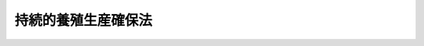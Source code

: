 .. _H11HO051:

====================
持続的養殖生産確保法
====================

.. raw:: html
    
    
    <b>持続的養殖生産確保法<br>
    （平成十一年五月二十一日法律第五十一号）</b><br><br><div align="right">最終改正：平成一七年四月二七日法律第三六号</div><br><p>
    </p><div class="arttitle"><a name="1000000000000000000000000000000000000000000000000100000000000000000000000000000">（目的）</a>
    </div><div class="item"><b>第一条</b>
    <a name="1000000000000000000000000000000000000000000000000100000000001000000000000000000"></a>
    　この法律は、漁業協同組合等による養殖漁場の改善を促進するための措置及び特定の養殖水産動植物の伝染性疾病のまん延の防止のための措置を講ずることにより、持続的な養殖生産の確保を図り、もって養殖業の発展と水産物の供給の安定に資することを目的とする。
    </div>
    
    <p>
    </p><div class="arttitle"><a name="1000000000000000000000000000000000000000000000000200000000000000000000000000000">（定義）</a>
    </div><div class="item"><b>第二条</b>
    <a name="1000000000000000000000000000000000000000000000000200000000001000000000000000000"></a>
    　この法律において「養殖漁場の改善」とは、餌料の投与等により生ずる物質のため養殖水産動植物の生育に支障が生じ、又は生ずるおそれのある養殖漁場において、これらの物質の発生の減少又は水底へのたい積の防止を図り、並びに養殖水産動植物の伝染性疾病の発生及びまん延を助長する要因の除去又はその影響の緩和を図ることにより、養殖漁場を養殖水産動植物の生育に適する状態に回復し、又は維持することをいう。
    </div>
    <div class="item"><b><a name="1000000000000000000000000000000000000000000000000200000000002000000000000000000">２</a>
    </b>
    　この法律において「特定疾病」とは、国内における発生が確認されておらず、又は国内の一部のみに発生している養殖水産動植物の伝染性疾病であって、まん延した場合に養殖水産動植物に重大な損害を与えるおそれがあるものとして農林水産省令で定めるものをいう。
    </div>
    <div class="item"><b><a name="1000000000000000000000000000000000000000000000000200000000003000000000000000000">３</a>
    </b>
    　この法律において「持続的な養殖生産の確保」とは、養殖漁場を良好な状態に維持し、又はその改善を図り、あわせて特定疾病のまん延を防止し、長期的に安定した養殖生産の維持又は増大を可能とすることをいう。
    </div>
    
    <p>
    </p><div class="arttitle"><a name="1000000000000000000000000000000000000000000000000300000000000000000000000000000">（基本方針）</a>
    </div><div class="item"><b>第三条</b>
    <a name="1000000000000000000000000000000000000000000000000300000000001000000000000000000"></a>
    　農林水産大臣は、持続的な養殖生産の確保を図るための基本方針（以下「基本方針」という。）を定めなければならない。
    </div>
    <div class="item"><b><a name="1000000000000000000000000000000000000000000000000300000000002000000000000000000">２</a>
    </b>
    　基本方針においては、次に掲げる事項を定めるものとする。
    <div class="number"><b><a name="1000000000000000000000000000000000000000000000000300000000002000000001000000000">一</a>
    </b>
    　養殖漁場の改善の目標に関する事項
    </div>
    <div class="number"><b><a name="1000000000000000000000000000000000000000000000000300000000002000000002000000000">二</a>
    </b>
    　養殖漁場の改善及び特定疾病のまん延の防止を図るための措置並びにこれに必要な施設の整備に関する事項
    </div>
    <div class="number"><b><a name="1000000000000000000000000000000000000000000000000300000000002000000003000000000">三</a>
    </b>
    　養殖漁場の改善及び特定疾病のまん延の防止を図るための体制の整備に関する事項
    </div>
    <div class="number"><b><a name="1000000000000000000000000000000000000000000000000300000000002000000004000000000">四</a>
    </b>
    　その他養殖漁場の改善及び特定疾病のまん延の防止に関する重要事項
    </div>
    </div>
    <div class="item"><b><a name="1000000000000000000000000000000000000000000000000300000000003000000000000000000">３</a>
    </b>
    　農林水産大臣は、情勢の推移により必要が生じたときは、基本方針を変更するものとする。
    </div>
    <div class="item"><b><a name="1000000000000000000000000000000000000000000000000300000000004000000000000000000">４</a>
    </b>
    　農林水産大臣は、基本方針を定め、又はこれを変更しようとするときは、水産政策審議会の意見を聴かなければならない。
    </div>
    <div class="item"><b><a name="1000000000000000000000000000000000000000000000000300000000005000000000000000000">５</a>
    </b>
    　農林水産大臣は、基本方針を定め、又はこれを変更したときは、遅滞なく、これを公表しなければならない。
    </div>
    
    <p>
    </p><div class="arttitle"><a name="1000000000000000000000000000000000000000000000000400000000000000000000000000000">（漁場改善計画の認定）</a>
    </div><div class="item"><b>第四条</b>
    <a name="1000000000000000000000000000000000000000000000000400000000001000000000000000000"></a>
    　漁業協同組合その他の<a href="/cgi-bin/idxrefer.cgi?H_FILE=%8f%ba%93%f1%8e%6c%96%40%93%f1%98%5a%8e%b5&amp;REF_NAME=%8b%99%8b%c6%96%40&amp;ANCHOR_F=&amp;ANCHOR_T=" target="inyo">漁業法</a>
    （昭和二十四年法律第二百六十七号）<a href="/cgi-bin/idxrefer.cgi?H_FILE=%8f%ba%93%f1%8e%6c%96%40%93%f1%98%5a%8e%b5&amp;REF_NAME=%91%e6%98%5a%8f%f0%91%e6%93%f1%8d%80&amp;ANCHOR_F=1000000000000000000000000000000000000000000000000600000000002000000000000000000&amp;ANCHOR_T=1000000000000000000000000000000000000000000000000600000000002000000000000000000#1000000000000000000000000000000000000000000000000600000000002000000000000000000" target="inyo">第六条第二項</a>
    に規定する区画漁業権（これを目的とする入漁権を含む。）を有する者（以下「漁業協同組合等」という。）は、基本方針に基づいて持続的な養殖生産の確保を図るため、単独又は共同で養殖漁場の改善に関する計画（以下「漁場改善計画」という。）を作成し、当該漁場改善計画が適当である旨の都道府県知事（漁場改善計画の対象となる水域が二以上の都道府県知事の管轄に属する場合にあっては、当該水域を最も広くその管轄する水域に含む都道府県知事。ただし、当該漁場改善計画の対象となる水域に<a href="/cgi-bin/idxrefer.cgi?H_FILE=%8f%ba%93%f1%8e%6c%96%40%93%f1%98%5a%8e%b5&amp;REF_NAME=%8b%99%8b%c6%96%40%91%e6%95%53%8e%4f%8f%5c%98%5a%8f%f0&amp;ANCHOR_F=1000000000000000000000000000000000000000000000013600000000000000000000000000000&amp;ANCHOR_T=1000000000000000000000000000000000000000000000013600000000000000000000000000000#1000000000000000000000000000000000000000000000013600000000000000000000000000000" target="inyo">漁業法第百三十六条</a>
    の規定により農林水産大臣が自ら都道府県知事の権限を行う養殖漁場が含まれる場合にあっては、農林水産大臣。以下この条及び次条において同じ。）の認定を受けることができる。
    </div>
    <div class="item"><b><a name="1000000000000000000000000000000000000000000000000400000000002000000000000000000">２</a>
    </b>
    　漁場改善計画においては、次に掲げる事項を定めるものとする。
    <div class="number"><b><a name="1000000000000000000000000000000000000000000000000400000000002000000001000000000">一</a>
    </b>
    　対象となる水域及び養殖水産動植物の種類
    </div>
    <div class="number"><b><a name="1000000000000000000000000000000000000000000000000400000000002000000002000000000">二</a>
    </b>
    　養殖漁場の改善の目標
    </div>
    <div class="number"><b><a name="1000000000000000000000000000000000000000000000000400000000002000000003000000000">三</a>
    </b>
    　養殖漁場の改善を図るための措置及び実施時期
    </div>
    <div class="number"><b><a name="1000000000000000000000000000000000000000000000000400000000002000000004000000000">四</a>
    </b>
    　養殖漁場の改善を図るために必要な施設及び体制の整備
    </div>
    <div class="number"><b><a name="1000000000000000000000000000000000000000000000000400000000002000000005000000000">五</a>
    </b>
    　その他農林水産省令で定める事項
    </div>
    </div>
    <div class="item"><b><a name="1000000000000000000000000000000000000000000000000400000000003000000000000000000">３</a>
    </b>
    　都道府県知事は、第一項の認定の申請が次の各号のすべてに該当するときは、同項の認定をするものとする。
    <div class="number"><b><a name="1000000000000000000000000000000000000000000000000400000000003000000001000000000">一</a>
    </b>
    　漁場改善計画の内容が基本方針に適合するものであること。
    </div>
    <div class="number"><b><a name="1000000000000000000000000000000000000000000000000400000000003000000002000000000">二</a>
    </b>
    　漁場改善計画の内容が前項第二号に掲げる目標を確実に達成するために適切であること。
    </div>
    <div class="number"><b><a name="1000000000000000000000000000000000000000000000000400000000003000000003000000000">三</a>
    </b>
    　漁場改善計画の内容がこの法律及びこの法律に基づく命令その他関係法令に違反するものでないこと。
    </div>
    </div>
    <div class="item"><b><a name="1000000000000000000000000000000000000000000000000400000000004000000000000000000">４</a>
    </b>
    　都道府県知事は、他の都道府県知事が管轄する水域を含む漁場改善計画を認定するに当たっては、あらかじめ関係都道府県知事に協議しなければならない。
    </div>
    
    <p>
    </p><div class="arttitle"><a name="1000000000000000000000000000000000000000000000000500000000000000000000000000000">（漁場改善計画の変更等）</a>
    </div><div class="item"><b>第五条</b>
    <a name="1000000000000000000000000000000000000000000000000500000000001000000000000000000"></a>
    　前条第一項の認定を受けた漁業協同組合等（以下「認定漁業協同組合等」という。）は、当該認定に係る漁場改善計画を変更しようとするときは、都道府県知事の認定を受けなければならない。
    </div>
    <div class="item"><b><a name="1000000000000000000000000000000000000000000000000500000000002000000000000000000">２</a>
    </b>
    　都道府県知事は、認定漁業協同組合等が前条第一項の認定に係る漁場改善計画（前項の規定による変更があったときは、その変更後のもの。以下「認定漁場改善計画」という。）に従って養殖漁場の改善を行っていないと認めるときは、その認定を取り消すことができる。
    </div>
    <div class="item"><b><a name="1000000000000000000000000000000000000000000000000500000000003000000000000000000">３</a>
    </b>
    　前条第三項及び第四項の規定は、第一項の認定について準用する。
    </div>
    
    <p>
    </p><div class="arttitle"><a name="1000000000000000000000000000000000000000000000000600000000000000000000000000000">（</a><a href="/cgi-bin/idxrefer.cgi?H_FILE=%8f%ba%93%f1%8e%4f%96%40%93%f1%8e%6c%93%f1&amp;REF_NAME=%90%85%8e%59%8b%c6%8b%a6%93%af%91%67%8d%87%96%40&amp;ANCHOR_F=&amp;ANCHOR_T=" target="inyo">水産業協同組合法</a>
    の特例）
    </div><div class="item"><b>第六条</b>
    <a name="1000000000000000000000000000000000000000000000000600000000001000000000000000000"></a>
    　認定漁場改善計画を作成した漁業協同組合が、認定漁場改善計画の内容を遵守させるために、総会（総会の部会及び総代会を含む。）で、第四条第二項第三号に掲げる事項の内容に適合するように行う漁業権行使規則又は入漁権行使規則（<a href="/cgi-bin/idxrefer.cgi?H_FILE=%8f%ba%93%f1%8e%6c%96%40%93%f1%98%5a%8e%b5&amp;REF_NAME=%8b%99%8b%c6%96%40%91%e6%94%aa%8f%f0%91%e6%88%ea%8d%80&amp;ANCHOR_F=1000000000000000000000000000000000000000000000000800000000001000000000000000000&amp;ANCHOR_T=1000000000000000000000000000000000000000000000000800000000001000000000000000000#1000000000000000000000000000000000000000000000000800000000001000000000000000000" target="inyo">漁業法第八条第一項</a>
    の漁業権行使規則又は入漁権行使規則をいう。）の変更（<a href="/cgi-bin/idxrefer.cgi?H_FILE=%8f%ba%93%f1%8e%6c%96%40%93%f1%98%5a%8e%b5&amp;REF_NAME=%93%af%8d%80&amp;ANCHOR_F=1000000000000000000000000000000000000000000000000800000000001000000000000000000&amp;ANCHOR_T=1000000000000000000000000000000000000000000000000800000000001000000000000000000#1000000000000000000000000000000000000000000000000800000000001000000000000000000" target="inyo">同項</a>
    に規定する漁業を営む権利を有する者の資格に関する事項の変更を除く。第四項において同じ。）の議決を行おうとする場合において、当該漁業権又は入漁権の内容たる漁業を営む権利を有する組合員（以下「特定組合員」という。）の三分の二以上の書面による同意を農林水産省令で定めるところにより得ているときは、<a href="/cgi-bin/idxrefer.cgi?H_FILE=%8f%ba%93%f1%8e%4f%96%40%93%f1%8e%6c%93%f1&amp;REF_NAME=%90%85%8e%59%8b%c6%8b%a6%93%af%91%67%8d%87%96%40&amp;ANCHOR_F=&amp;ANCHOR_T=" target="inyo">水産業協同組合法</a>
    （昭和二十三年法律第二百四十二号）<a href="/cgi-bin/idxrefer.cgi?H_FILE=%8f%ba%93%f1%8e%4f%96%40%93%f1%8e%6c%93%f1&amp;REF_NAME=%91%e6%8c%dc%8f%5c%8f%f0&amp;ANCHOR_F=1000000000000000000000000000000000000000000000005000000000000000000000000000000&amp;ANCHOR_T=1000000000000000000000000000000000000000000000005000000000000000000000000000000#1000000000000000000000000000000000000000000000005000000000000000000000000000000" target="inyo">第五十条</a>
    （<a href="/cgi-bin/idxrefer.cgi?H_FILE=%8f%ba%93%f1%8e%4f%96%40%93%f1%8e%6c%93%f1&amp;REF_NAME=%93%af%96%40%91%e6%8c%dc%8f%5c%93%f1%8f%f0%91%e6%98%5a%8d%80&amp;ANCHOR_F=1000000000000000000000000000000000000000000000005200000000006000000000000000000&amp;ANCHOR_T=1000000000000000000000000000000000000000000000005200000000006000000000000000000#1000000000000000000000000000000000000000000000005200000000006000000000000000000" target="inyo">同法第五十二条第六項</a>
    において準用する場合を含む。以下この項において同じ。）又は<a href="/cgi-bin/idxrefer.cgi?H_FILE=%8f%ba%93%f1%8e%4f%96%40%93%f1%8e%6c%93%f1&amp;REF_NAME=%91%e6%8c%dc%8f%5c%88%ea%8f%f0%82%cc%93%f1%91%e6%98%5a%8d%80&amp;ANCHOR_F=1000000000000000000000000000000000000000000000005100200000006000000000000000000&amp;ANCHOR_T=1000000000000000000000000000000000000000000000005100200000006000000000000000000#1000000000000000000000000000000000000000000000005100200000006000000000000000000" target="inyo">第五十一条の二第六項</a>
    の規定にかかわらず、<a href="/cgi-bin/idxrefer.cgi?H_FILE=%8f%ba%93%f1%8e%4f%96%40%93%f1%8e%6c%93%f1&amp;REF_NAME=%93%af%96%40%91%e6%8c%dc%8f%5c%8f%f0&amp;ANCHOR_F=1000000000000000000000000000000000000000000000005000000000000000000000000000000&amp;ANCHOR_T=1000000000000000000000000000000000000000000000005000000000000000000000000000000#1000000000000000000000000000000000000000000000005000000000000000000000000000000" target="inyo">同法第五十条</a>
    又は<a href="/cgi-bin/idxrefer.cgi?H_FILE=%8f%ba%93%f1%8e%4f%96%40%93%f1%8e%6c%93%f1&amp;REF_NAME=%91%e6%8c%dc%8f%5c%88%ea%8f%f0%82%cc%93%f1%91%e6%98%5a%8d%80&amp;ANCHOR_F=1000000000000000000000000000000000000000000000005100200000006000000000000000000&amp;ANCHOR_T=1000000000000000000000000000000000000000000000005100200000006000000000000000000#1000000000000000000000000000000000000000000000005100200000006000000000000000000" target="inyo">第五十一条の二第六項</a>
    の規定による議決によることを要しないものとする。
    </div>
    <div class="item"><b><a name="1000000000000000000000000000000000000000000000000600000000002000000000000000000">２</a>
    </b>
    　前項の場合において、<a href="/cgi-bin/idxrefer.cgi?H_FILE=%8f%ba%93%f1%8e%4f%96%40%93%f1%8e%6c%93%f1&amp;REF_NAME=%90%85%8e%59%8b%c6%8b%a6%93%af%91%67%8d%87%96%40%91%e6%93%f1%8f%5c%88%ea%8f%f0%91%e6%8e%4f%8d%80&amp;ANCHOR_F=1000000000000000000000000000000000000000000000002100000000003000000000000000000&amp;ANCHOR_T=1000000000000000000000000000000000000000000000002100000000003000000000000000000#1000000000000000000000000000000000000000000000002100000000003000000000000000000" target="inyo">水産業協同組合法第二十一条第三項</a>
    の規定により電磁的方法（<a href="/cgi-bin/idxrefer.cgi?H_FILE=%8f%ba%93%f1%8e%4f%96%40%93%f1%8e%6c%93%f1&amp;REF_NAME=%93%af%96%40%91%e6%8f%5c%88%ea%8f%f0%82%cc%93%f1%91%e6%8e%6c%8d%80&amp;ANCHOR_F=1000000000000000000000000000000000000000000000001100200000004000000000000000000&amp;ANCHOR_T=1000000000000000000000000000000000000000000000001100200000004000000000000000000#1000000000000000000000000000000000000000000000001100200000004000000000000000000" target="inyo">同法第十一条の二第四項</a>
    に規定する電磁的方法をいう。）により議決権を行うことが定款で定められているときは、当該書面による同意に代えて、当該漁業権行使規則又は入漁権行使規則の変更についての同意を当該電磁的方法により得ることができる。この場合において、当該漁業協同組合は、当該書面による同意を得たものとみなす。
    </div>
    <div class="item"><b><a name="1000000000000000000000000000000000000000000000000600000000003000000000000000000">３</a>
    </b>
    　前項前段の電磁的方法（<a href="/cgi-bin/idxrefer.cgi?H_FILE=%8f%ba%93%f1%8e%4f%96%40%93%f1%8e%6c%93%f1&amp;REF_NAME=%90%85%8e%59%8b%c6%8b%a6%93%af%91%67%8d%87%96%40%91%e6%8f%5c%88%ea%8f%f0%82%cc%93%f1%91%e6%8c%dc%8d%80&amp;ANCHOR_F=1000000000000000000000000000000000000000000000001100200000005000000000000000000&amp;ANCHOR_T=1000000000000000000000000000000000000000000000001100200000005000000000000000000#1000000000000000000000000000000000000000000000001100200000005000000000000000000" target="inyo">水産業協同組合法第十一条の二第五項</a>
    の農林水産省令で定める方法を除く。）により得られた当該漁業権行使規則又は入漁権行使規則の変更についての同意は、漁業協同組合の使用に係る電子計算機に備えられたファイルへの記録がされた時に当該漁業協同組合に到達したものとみなす。
    </div>
    <div class="item"><b><a name="1000000000000000000000000000000000000000000000000600000000004000000000000000000">４</a>
    </b>
    　認定漁場改善計画を作成した漁業協同組合連合会が、認定漁場改善計画の内容を遵守させるために、総会（総代会を含む。）で、第四条第二項第三号に掲げる事項の内容に適合するように行う第一項に規定する漁業権行使規則又は入漁権行使規則の変更の議決を行おうとする場合において、特定組合員を直接又は間接の構成員とする会員たる漁業協同組合（以下「特定組合員所属組合」という。）のすべての同意を農林水産省令で定めるところにより得ているときは、<a href="/cgi-bin/idxrefer.cgi?H_FILE=%8f%ba%93%f1%8e%4f%96%40%93%f1%8e%6c%93%f1&amp;REF_NAME=%90%85%8e%59%8b%c6%8b%a6%93%af%91%67%8d%87%96%40%91%e6%8b%e3%8f%5c%93%f1%8f%f0%91%e6%8e%4f%8d%80&amp;ANCHOR_F=1000000000000000000000000000000000000000000000009200000000003000000000000000000&amp;ANCHOR_T=1000000000000000000000000000000000000000000000009200000000003000000000000000000#1000000000000000000000000000000000000000000000009200000000003000000000000000000" target="inyo">水産業協同組合法第九十二条第三項</a>
    において準用する<a href="/cgi-bin/idxrefer.cgi?H_FILE=%8f%ba%93%f1%8e%4f%96%40%93%f1%8e%6c%93%f1&amp;REF_NAME=%93%af%96%40%91%e6%8c%dc%8f%5c%8f%f0&amp;ANCHOR_F=1000000000000000000000000000000000000000000000005000000000000000000000000000000&amp;ANCHOR_T=1000000000000000000000000000000000000000000000005000000000000000000000000000000#1000000000000000000000000000000000000000000000005000000000000000000000000000000" target="inyo">同法第五十条</a>
    （<a href="/cgi-bin/idxrefer.cgi?H_FILE=%8f%ba%93%f1%8e%4f%96%40%93%f1%8e%6c%93%f1&amp;REF_NAME=%93%af%96%40%91%e6%8b%e3%8f%5c%93%f1%8f%f0%91%e6%8e%4f%8d%80&amp;ANCHOR_F=1000000000000000000000000000000000000000000000009200000000003000000000000000000&amp;ANCHOR_T=1000000000000000000000000000000000000000000000009200000000003000000000000000000#1000000000000000000000000000000000000000000000009200000000003000000000000000000" target="inyo">同法第九十二条第三項</a>
    において準用する<a href="/cgi-bin/idxrefer.cgi?H_FILE=%8f%ba%93%f1%8e%4f%96%40%93%f1%8e%6c%93%f1&amp;REF_NAME=%93%af%96%40%91%e6%8c%dc%8f%5c%93%f1%8f%f0%91%e6%98%5a%8d%80&amp;ANCHOR_F=1000000000000000000000000000000000000000000000005200000000006000000000000000000&amp;ANCHOR_T=1000000000000000000000000000000000000000000000005200000000006000000000000000000#1000000000000000000000000000000000000000000000005200000000006000000000000000000" target="inyo">同法第五十二条第六項</a>
    において準用する場合を含む。以下この項において同じ。）の規定にかかわらず、<a href="/cgi-bin/idxrefer.cgi?H_FILE=%8f%ba%93%f1%8e%4f%96%40%93%f1%8e%6c%93%f1&amp;REF_NAME=%93%af%96%40%91%e6%8b%e3%8f%5c%93%f1%8f%f0%91%e6%8e%4f%8d%80&amp;ANCHOR_F=1000000000000000000000000000000000000000000000009200000000003000000000000000000&amp;ANCHOR_T=1000000000000000000000000000000000000000000000009200000000003000000000000000000#1000000000000000000000000000000000000000000000009200000000003000000000000000000" target="inyo">同法第九十二条第三項</a>
    において準用する<a href="/cgi-bin/idxrefer.cgi?H_FILE=%8f%ba%93%f1%8e%4f%96%40%93%f1%8e%6c%93%f1&amp;REF_NAME=%93%af%96%40%91%e6%8c%dc%8f%5c%8f%f0&amp;ANCHOR_F=1000000000000000000000000000000000000000000000005000000000000000000000000000000&amp;ANCHOR_T=1000000000000000000000000000000000000000000000005000000000000000000000000000000#1000000000000000000000000000000000000000000000005000000000000000000000000000000" target="inyo">同法第五十条</a>
    の規定による議決によることを要しないものとする。
    </div>
    <div class="item"><b><a name="1000000000000000000000000000000000000000000000000600000000005000000000000000000">５</a>
    </b>
    　第一項から第三項までの規定は、認定漁場改善計画を作成した漁業協同組合連合会の特定組合員所属組合について準用する。
    </div>
    
    <p>
    </p><div class="arttitle"><a name="1000000000000000000000000000000000000000000000000700000000000000000000000000000">（勧告等）</a>
    </div><div class="item"><b>第七条</b>
    <a name="1000000000000000000000000000000000000000000000000700000000001000000000000000000"></a>
    　都道府県知事（<a href="/cgi-bin/idxrefer.cgi?H_FILE=%8f%ba%93%f1%8e%6c%96%40%93%f1%98%5a%8e%b5&amp;REF_NAME=%8b%99%8b%c6%96%40%91%e6%95%53%8e%4f%8f%5c%98%5a%8f%f0&amp;ANCHOR_F=1000000000000000000000000000000000000000000000013600000000000000000000000000000&amp;ANCHOR_T=1000000000000000000000000000000000000000000000013600000000000000000000000000000#1000000000000000000000000000000000000000000000013600000000000000000000000000000" target="inyo">漁業法第百三十六条</a>
    の規定により農林水産大臣が自ら都道府県知事の権限を行う場合にあっては、農林水産大臣。以下同じ。）は、漁業協同組合等が基本方針に即した養殖漁場の利用を行わないため、養殖漁場の状態が著しく悪化していると認めるときは、当該漁業協同組合等に対し、漁場改善計画の作成その他の養殖漁場の改善のために必要な措置をとるべき旨の勧告をするものとする。
    </div>
    <div class="item"><b><a name="1000000000000000000000000000000000000000000000000700000000002000000000000000000">２</a>
    </b>
    　都道府県知事は、前項に規定する勧告を受けた漁業協同組合等がその勧告に従わなかったときは、その旨を公表することができる。
    </div>
    <div class="item"><b><a name="1000000000000000000000000000000000000000000000000700000000003000000000000000000">３</a>
    </b>
    　都道府県知事は、第一項に規定する勧告を受けた漁業協同組合等が、前項の規定によりその勧告に従わなかった旨を公表された後において、なお、正当な理由がなくてその勧告に係る措置をとらなかった場合において、漁業調整その他公益のために必要があると認めるときは、<a href="/cgi-bin/idxrefer.cgi?H_FILE=%8f%ba%93%f1%8e%6c%96%40%93%f1%98%5a%8e%b5&amp;REF_NAME=%8b%99%8b%c6%96%40%91%e6%8e%4f%8f%5c%8e%6c%8f%f0%91%e6%88%ea%8d%80&amp;ANCHOR_F=1000000000000000000000000000000000000000000000003400000000001000000000000000000&amp;ANCHOR_T=1000000000000000000000000000000000000000000000003400000000001000000000000000000#1000000000000000000000000000000000000000000000003400000000001000000000000000000" target="inyo">漁業法第三十四条第一項</a>
    又は<a href="/cgi-bin/idxrefer.cgi?H_FILE=%8f%ba%93%f1%8e%6c%96%40%93%f1%98%5a%8e%b5&amp;REF_NAME=%91%e6%8e%6c%8d%80&amp;ANCHOR_F=1000000000000000000000000000000000000000000000003400000000004000000000000000000&amp;ANCHOR_T=1000000000000000000000000000000000000000000000003400000000004000000000000000000#1000000000000000000000000000000000000000000000003400000000004000000000000000000" target="inyo">第四項</a>
    の規定による養殖漁場の改善のための措置その他の適切な措置を講ずるものとする。
    </div>
    <div class="item"><b><a name="1000000000000000000000000000000000000000000000000700000000004000000000000000000">４</a>
    </b>
    　都道府県知事は、前項の規定により<a href="/cgi-bin/idxrefer.cgi?H_FILE=%8f%ba%93%f1%8e%6c%96%40%93%f1%98%5a%8e%b5&amp;REF_NAME=%8b%99%8b%c6%96%40%91%e6%8e%4f%8f%5c%8e%6c%8f%f0%91%e6%8e%6c%8d%80&amp;ANCHOR_F=1000000000000000000000000000000000000000000000003400000000004000000000000000000&amp;ANCHOR_T=1000000000000000000000000000000000000000000000003400000000004000000000000000000#1000000000000000000000000000000000000000000000003400000000004000000000000000000" target="inyo">漁業法第三十四条第四項</a>
    の規定を適用しようとするときは、<a href="/cgi-bin/idxrefer.cgi?H_FILE=%8f%ba%93%f1%8e%6c%96%40%93%f1%98%5a%8e%b5&amp;REF_NAME=%93%af%8d%80&amp;ANCHOR_F=1000000000000000000000000000000000000000000000003400000000004000000000000000000&amp;ANCHOR_T=1000000000000000000000000000000000000000000000003400000000004000000000000000000#1000000000000000000000000000000000000000000000003400000000004000000000000000000" target="inyo">同項</a>
    に規定する海区漁業調整委員会（<a href="/cgi-bin/idxrefer.cgi?H_FILE=%8f%ba%93%f1%8e%6c%96%40%93%f1%98%5a%8e%b5&amp;REF_NAME=%93%af%96%40%91%e6%94%aa%8f%f0%91%e6%8e%4f%8d%80&amp;ANCHOR_F=1000000000000000000000000000000000000000000000000800000000003000000000000000000&amp;ANCHOR_T=1000000000000000000000000000000000000000000000000800000000003000000000000000000#1000000000000000000000000000000000000000000000000800000000003000000000000000000" target="inyo">同法第八条第三項</a>
    に規定する内水面における養殖業については、内水面漁場管理委員会）の申請によらず、漁業権に制限又は条件を付けることができる。この場合においては、<a href="/cgi-bin/idxrefer.cgi?H_FILE=%8f%ba%93%f1%8e%6c%96%40%93%f1%98%5a%8e%b5&amp;REF_NAME=%93%af%96%40%91%e6%8e%4f%8f%5c%8e%6c%8f%f0%91%e6%93%f1%8d%80&amp;ANCHOR_F=1000000000000000000000000000000000000000000000003400000000002000000000000000000&amp;ANCHOR_T=1000000000000000000000000000000000000000000000003400000000002000000000000000000#1000000000000000000000000000000000000000000000003400000000002000000000000000000" target="inyo">同法第三十四条第二項</a>
    及び<a href="/cgi-bin/idxrefer.cgi?H_FILE=%8f%ba%93%f1%8e%6c%96%40%93%f1%98%5a%8e%b5&amp;REF_NAME=%91%e6%8e%4f%8f%5c%8e%b5%8f%f0%91%e6%8e%6c%8d%80&amp;ANCHOR_F=1000000000000000000000000000000000000000000000003700000000004000000000000000000&amp;ANCHOR_T=1000000000000000000000000000000000000000000000003700000000004000000000000000000#1000000000000000000000000000000000000000000000003700000000004000000000000000000" target="inyo">第三十七条第四項</a>
    の規定を準用する。
    </div>
    
    <p>
    </p><div class="arttitle"><a name="1000000000000000000000000000000000000000000000000700200000000000000000000000000">（特定疾病についての届出義務）</a>
    </div><div class="item"><b>第七条の二</b>
    <a name="1000000000000000000000000000000000000000000000000700200000001000000000000000000"></a>
    　養殖業を行う者又はこれに従事する者は、その所有又は管理に係る養殖水産動植物が特定疾病にかかり、又はかかっている疑いがあることを発見したときは、農林水産省令で定める手続に従い、遅滞なく、当該養殖水産動植物の所在地を管轄する都道府県知事にその旨を届け出なければならない。
    </div>
    <div class="item"><b><a name="1000000000000000000000000000000000000000000000000700200000002000000000000000000">２</a>
    </b>
    　前項の規定による届出を受けた都道府県知事は、当該届出をした者に対し、当該養殖水産動植物について都道府県知事の行う検査を受けるべき旨を命ずることができる。
    </div>
    <div class="item"><b><a name="1000000000000000000000000000000000000000000000000700200000003000000000000000000">３</a>
    </b>
    　都道府県知事は、第一項の規定による届出に係る養殖水産動植物がかかり、又はかかっている疑いがある疾病が特定疾病であると認めるときその他特定疾病が発生したと認めるときは、農林水産省令で定める手続に従い、遅滞なく、その旨を農林水産大臣に報告するとともに、関係都道府県知事に通報しなければならない。
    </div>
    
    <p>
    </p><div class="arttitle"><a name="1000000000000000000000000000000000000000000000000800000000000000000000000000000">（養殖水産動植物の移動制限等）</a>
    </div><div class="item"><b>第八条</b>
    <a name="1000000000000000000000000000000000000000000000000800000000001000000000000000000"></a>
    　都道府県知事は、特定疾病がまん延するおそれがあると認めるときは、そのまん延を防止するため必要な限度において、次の各号に掲げる命令をすることができる。
    <div class="number"><b><a name="1000000000000000000000000000000000000000000000000800000000001000000001000000000">一</a>
    </b>
    　特定疾病にかかり、又はかかっている疑いがある養殖水産動植物を所有し、又は管理する者に対し、当該養殖水産動植物の移動を制限し、又は禁止すること。
    </div>
    <div class="number"><b><a name="1000000000000000000000000000000000000000000000000800000000001000000002000000000">二</a>
    </b>
    　特定疾病にかかり、又はかかっている疑いがある養殖水産動植物を所有し、又は管理する者に対し、当該養殖水産動植物の焼却、埋却その他特定疾病の病原体の感染性を失わせる方法による処分を命ずること。
    </div>
    <div class="number"><b><a name="1000000000000000000000000000000000000000000000000800000000001000000003000000000">三</a>
    </b>
    　特定疾病にかかるおそれのある養殖水産動植物（都道府県知事が指定する区域内に所在するものに限る。）を所有し、又は管理する者に対し、当該養殖水産動植物の移動を制限し、又は禁止すること。
    </div>
    <div class="number"><b><a name="1000000000000000000000000000000000000000000000000800000000001000000004000000000">四</a>
    </b>
    　特定疾病の病原体が付着し、又は付着しているおそれのある漁網、いけすその他農林水産省令で定める物品を所有し、又は管理する者に対し、その消毒を命ずること。
    </div>
    </div>
    <div class="item"><b><a name="1000000000000000000000000000000000000000000000000800000000002000000000000000000">２</a>
    </b>
    　都道府県知事は、前項の規定による命令につき、農林水産省令で定める手続に従い、その実施状況及び実施の結果を農林水産大臣に報告するとともに、関係都道府県知事に通報しなければならない。
    </div>
    <div class="item"><b><a name="1000000000000000000000000000000000000000000000000800000000003000000000000000000">３</a>
    </b>
    　第一項の規定による命令については、<a href="/cgi-bin/idxrefer.cgi?H_FILE=%8f%ba%8e%4f%8e%b5%96%40%88%ea%98%5a%81%5a&amp;REF_NAME=%8d%73%90%ad%95%73%95%9e%90%52%8d%b8%96%40&amp;ANCHOR_F=&amp;ANCHOR_T=" target="inyo">行政不服審査法</a>
    （昭和三十七年法律第百六十号）による不服申立てをすることができない。
    </div>
    
    <p>
    </p><div class="arttitle"><a name="1000000000000000000000000000000000000000000000000900000000000000000000000000000">（損失の補償）</a>
    </div><div class="item"><b>第九条</b>
    <a name="1000000000000000000000000000000000000000000000000900000000001000000000000000000"></a>
    　都道府県知事は、前条第一項の規定による命令により損失を受けた者に対し、その命令により通常生ずべき損失を補償しなければならない。
    </div>
    <div class="item"><b><a name="1000000000000000000000000000000000000000000000000900000000002000000000000000000">２</a>
    </b>
    　前項の規定により補償を受けようとする者は、都道府県知事に、補償を受けようとする見積額を記載した申請書を提出しなければならない。
    </div>
    <div class="item"><b><a name="1000000000000000000000000000000000000000000000000900000000003000000000000000000">３</a>
    </b>
    　都道府県知事は、前項の申請があったときは、遅滞なく、補償すべき金額を決定し、当該申請人に通知しなければならない。
    </div>
    <div class="item"><b><a name="1000000000000000000000000000000000000000000000000900000000004000000000000000000">４</a>
    </b>
    　前項の補償金額の決定に不服のある者は、その決定の通知を受けた日から六月以内に、訴えをもってその増額を請求することができる。
    </div>
    <div class="item"><b><a name="1000000000000000000000000000000000000000000000000900000000005000000000000000000">５</a>
    </b>
    　前項の訴えにおいては、都道府県（<a href="/cgi-bin/idxrefer.cgi?H_FILE=%8f%ba%93%f1%8e%6c%96%40%93%f1%98%5a%8e%b5&amp;REF_NAME=%8b%99%8b%c6%96%40%91%e6%95%53%8e%4f%8f%5c%98%5a%8f%f0&amp;ANCHOR_F=1000000000000000000000000000000000000000000000013600000000000000000000000000000&amp;ANCHOR_T=1000000000000000000000000000000000000000000000013600000000000000000000000000000#1000000000000000000000000000000000000000000000013600000000000000000000000000000" target="inyo">漁業法第百三十六条</a>
    の規定により農林水産大臣が自ら都道府県知事の権限を行う場合にあっては、国。第十三条第三項において同じ。）を被告とする。
    </div>
    
    <p>
    </p><div class="arttitle"><a name="1000000000000000000000000000000000000000000000000900200000000000000000000000000">（検査、注射、薬浴又は投薬）</a>
    </div><div class="item"><b>第九条の二</b>
    <a name="1000000000000000000000000000000000000000000000000900200000001000000000000000000"></a>
    　都道府県知事は、特定疾病のまん延を防止するため必要があるときは、養殖水産動植物を所有し、又は管理する者に対し、養殖水産動植物について都道府県知事の行う検査、注射、薬浴又は投薬を受けるべき旨を命ずることができる。
    </div>
    <div class="item"><b><a name="1000000000000000000000000000000000000000000000000900200000002000000000000000000">２</a>
    </b>
    　第八条第二項の規定は、前項の規定による命令について準用する。
    </div>
    
    <p>
    </p><div class="arttitle"><a name="1000000000000000000000000000000000000000000000000900300000000000000000000000000">（証明書の交付）</a>
    </div><div class="item"><b>第九条の三</b>
    <a name="1000000000000000000000000000000000000000000000000900300000001000000000000000000"></a>
    　都道府県知事は、第七条の二第二項の規定による検査又は前条第一項の規定による検査、注射、薬浴若しくは投薬を受けた養殖水産動植物を所有し、又は管理する者から請求があったときは、農林水産省令で定めるところにより、検査、注射、薬浴又は投薬を行った旨の証明書を交付しなければならない。
    </div>
    
    <p>
    </p><div class="arttitle"><a name="1000000000000000000000000000000000000000000000001000000000000000000000000000000">（立入検査等）</a>
    </div><div class="item"><b>第十条</b>
    <a name="1000000000000000000000000000000000000000000000001000000000001000000000000000000"></a>
    　都道府県知事は、養殖水産動植物の伝染性疾病を予防するため必要があると認めるときは、その職員に養殖漁場その他養殖水産動植物の伝染性疾病の病原体により汚染し、又は汚染したおそれのある場所に立ち入り、養殖水産動植物その他の物を検査させ、関係者に質問させ、又は検査のため必要な限度において、養殖水産動植物その他の物を集取させることができる。
    </div>
    <div class="item"><b><a name="1000000000000000000000000000000000000000000000001000000000002000000000000000000">２</a>
    </b>
    　前項の規定により立入検査、質問又は集取をする職員は、その身分を示す証明書を携帯し、関係者に提示しなければならない。
    </div>
    <div class="item"><b><a name="1000000000000000000000000000000000000000000000001000000000003000000000000000000">３</a>
    </b>
    　第一項の規定による立入検査、質問及び集取の権限は、犯罪捜査のために認められたものと解釈してはならない。
    </div>
    
    <p>
    </p><div class="arttitle"><a name="1000000000000000000000000000000000000000000000001100000000000000000000000000000">（報告の徴取）</a>
    </div><div class="item"><b>第十一条</b>
    <a name="1000000000000000000000000000000000000000000000001100000000001000000000000000000"></a>
    　都道府県知事は、養殖水産動植物の伝染性疾病を予防するため必要があると認めるときは、農林水産省令で定める手続に従い、養殖水産動植物を所有し、又は管理する者に対し、必要な事項についての報告を求めることができる。
    </div>
    
    <p>
    </p><div class="arttitle"><a name="1000000000000000000000000000000000000000000000001200000000000000000000000000000">（新疾病の発生の届出）</a>
    </div><div class="item"><b>第十二条</b>
    <a name="1000000000000000000000000000000000000000000000001200000000001000000000000000000"></a>
    　都道府県知事は、新疾病（既に知られている伝染性疾病とその病状が明らかに異なる養殖水産動植物の疾病をいう。以下同じ。）が発生したと認めるときは、農林水産省令で定める手続に従い、その旨を農林水産大臣に届け出なければならない。
    </div>
    
    <p>
    </p><div class="arttitle"><a name="1000000000000000000000000000000000000000000000001300000000000000000000000000000">（魚類防疫員及び魚類防疫協力員）</a>
    </div><div class="item"><b>第十三条</b>
    <a name="1000000000000000000000000000000000000000000000001300000000001000000000000000000"></a>
    　都道府県知事は、この法律に規定する養殖水産動植物の伝染性疾病の予防の事務に従事させるため、その職員のうちから、魚類防疫員を命ずるものとする。
    </div>
    <div class="item"><b><a name="1000000000000000000000000000000000000000000000001300000000002000000000000000000">２</a>
    </b>
    　都道府県知事は、養殖水産動植物の伝染性疾病に識見を有する者のうちから、魚類防疫協力員を委嘱することができる。
    </div>
    <div class="item"><b><a name="1000000000000000000000000000000000000000000000001300000000003000000000000000000">３</a>
    </b>
    　魚類防疫協力員は、養殖水産動植物の伝染性疾病の予防に関する事項につき、都道府県の施策に協力して、養殖をする者からの相談に応じ、及びこれらの者に対する助言その他の民間の活動を行う。
    </div>
    
    <p>
    </p><div class="arttitle"><a name="1000000000000000000000000000000000000000000000001400000000000000000000000000000">（試験研究等の推進）</a>
    </div><div class="item"><b>第十四条</b>
    <a name="1000000000000000000000000000000000000000000000001400000000001000000000000000000"></a>
    　農林水産大臣は、第十二条の規定による届出を受けた新疾病その他の養殖水産動植物の伝染性疾病の予防のために必要な試験研究及び情報収集を行うよう努めなければならない。
    </div>
    
    <p>
    </p><div class="arttitle"><a name="1000000000000000000000000000000000000000000000001500000000000000000000000000000">（指導及び助言）</a>
    </div><div class="item"><b>第十五条</b>
    <a name="1000000000000000000000000000000000000000000000001500000000001000000000000000000"></a>
    　都道府県知事は、基本方針に即し、漁業協同組合等その他養殖をする者に対し、持続的な養殖生産の確保を図るために必要な指導及び助言を行うものとする。
    </div>
    
    <p>
    </p><div class="arttitle"><a name="1000000000000000000000000000000000000000000000001500200000000000000000000000000">（事務の区分）</a>
    </div><div class="item"><b>第十五条の二</b>
    <a name="1000000000000000000000000000000000000000000000001500200000001000000000000000000"></a>
    　第七条の二、第八条第一項及び第二項（第九条の二第二項において準用する場合を含む。）、第九条第一項から第三項まで、第九条の二第一項並びに第九条の三の規定により都道府県が処理することとされている事務は、<a href="/cgi-bin/idxrefer.cgi?H_FILE=%8f%ba%93%f1%93%f1%96%40%98%5a%8e%b5&amp;REF_NAME=%92%6e%95%fb%8e%a9%8e%a1%96%40&amp;ANCHOR_F=&amp;ANCHOR_T=" target="inyo">地方自治法</a>
    （昭和二十二年法律第六十七号）<a href="/cgi-bin/idxrefer.cgi?H_FILE=%8f%ba%93%f1%93%f1%96%40%98%5a%8e%b5&amp;REF_NAME=%91%e6%93%f1%8f%f0%91%e6%8b%e3%8d%80%91%e6%88%ea%8d%86&amp;ANCHOR_F=1000000000000000000000000000000000000000000000000200000000009000000001000000000&amp;ANCHOR_T=1000000000000000000000000000000000000000000000000200000000009000000001000000000#1000000000000000000000000000000000000000000000000200000000009000000001000000000" target="inyo">第二条第九項第一号</a>
    に規定する<a href="/cgi-bin/idxrefer.cgi?H_FILE=%8f%ba%93%f1%93%f1%96%40%98%5a%8e%b5&amp;REF_NAME=%91%e6%88%ea%8d%86&amp;ANCHOR_F=1000000000000000000000000000000000000000000000000200000000009000000001000000000&amp;ANCHOR_T=1000000000000000000000000000000000000000000000000200000000009000000001000000000#1000000000000000000000000000000000000000000000000200000000009000000001000000000" target="inyo">第一号</a>
    法定受託事務とする。
    </div>
    
    <p>
    </p><div class="arttitle"><a name="1000000000000000000000000000000000000000000000001600000000000000000000000000000">（経過措置）</a>
    </div><div class="item"><b>第十六条</b>
    <a name="1000000000000000000000000000000000000000000000001600000000001000000000000000000"></a>
    　この法律の規定に基づき命令を制定し、又は改廃する場合においては、その命令で、その制定又は改廃に伴い合理的に必要と判断される範囲内において、所要の経過措置（罰則に関する経過措置を含む。）を定めることができる。
    </div>
    
    <p>
    </p><div class="arttitle"><a name="1000000000000000000000000000000000000000000000001700000000000000000000000000000">（罰則）</a>
    </div><div class="item"><b>第十七条</b>
    <a name="1000000000000000000000000000000000000000000000001700000000001000000000000000000"></a>
    　第八条第一項第一号の規定による命令に違反した者は、三年以下の懲役又は百万円以下の罰金に処する。
    </div>
    
    <p>
    </p><div class="item"><b><a name="1000000000000000000000000000000000000000000000001800000000000000000000000000000">第十八条</a>
    </b>
    <a name="1000000000000000000000000000000000000000000000001800000000001000000000000000000"></a>
    　次の各号のいずれかに該当する者は、一年以下の懲役又は五十万円以下の罰金に処する。
    <div class="number"><b><a name="1000000000000000000000000000000000000000000000001800000000001000000001000000000">一</a>
    </b>
    　第七条の二第一項の規定に違反した者
    </div>
    <div class="number"><b><a name="1000000000000000000000000000000000000000000000001800000000001000000002000000000">二</a>
    </b>
    　第七条の二第二項又は第八条第一項第二号若しくは第三号の規定による命令に違反した者
    </div>
    </div>
    
    <p>
    </p><div class="item"><b><a name="1000000000000000000000000000000000000000000000001900000000000000000000000000000">第十九条</a>
    </b>
    <a name="1000000000000000000000000000000000000000000000001900000000001000000000000000000"></a>
    　次の各号のいずれかに該当する者は、三十万円以下の罰金に処する。
    <div class="number"><b><a name="1000000000000000000000000000000000000000000000001900000000001000000001000000000">一</a>
    </b>
    　第八条第一項第四号又は第九条の二第一項の規定による命令に違反した者
    </div>
    <div class="number"><b><a name="1000000000000000000000000000000000000000000000001900000000001000000002000000000">二</a>
    </b>
    　第十条第一項の規定による検査若しくは集取を拒み、妨げ、若しくは忌避し、又は同項の規定による質問に対し陳述をせず、若しくは虚偽の陳述をした者
    </div>
    <div class="number"><b><a name="1000000000000000000000000000000000000000000000001900000000001000000003000000000">三</a>
    </b>
    　第十一条の規定による報告をせず、又は虚偽の報告をした者
    </div>
    </div>
    
    <p>
    </p><div class="item"><b><a name="1000000000000000000000000000000000000000000000002000000000000000000000000000000">第二十条</a>
    </b>
    <a name="1000000000000000000000000000000000000000000000002000000000001000000000000000000"></a>
    　法人の代表者又は法人若しくは人の代理人、使用人その他の従業者が、その法人又は人の業務に関して、前三条の違反行為をしたときは、行為者を罰するほか、その法人又は人に対しても各本条の罰金刑を科する。
    </div>
    
    
    <br><a name="5000000000000000000000000000000000000000000000000000000000000000000000000000000"></a>
    　　　<a name="5000000001000000000000000000000000000000000000000000000000000000000000000000000"><b>附　則</b></a>
    <br><p>
    　この法律は、公布の日から施行する。ただし、第八条から第十三条まで及び第十七条から第二十条までの規定は、公布の日から起算して六月を超えない範囲内において政令で定める日から施行する。
    
    
    <br>　　　<a name="5000000002000000000000000000000000000000000000000000000000000000000000000000000"><b>附　則　（平成一一年七月一六日法律第八七号）　抄</b></a>
    <br></p><p>
    </p><div class="arttitle">（施行期日）</div>
    <div class="item"><b>第一条</b>
    　この法律は、平成十二年四月一日から施行する。ただし、次の各号に掲げる規定は、当該各号に定める日から施行する。
    <div class="number"><b>一</b>
    　第一条中地方自治法第二百五十条の次に五条、節名並びに二款及び款名を加える改正規定（同法第二百五十条の九第一項に係る部分（両議院の同意を得ることに係る部分に限る。）に限る。）、第四十条中自然公園法附則第九項及び第十項の改正規定（同法附則第十項に係る部分に限る。）、第二百四十四条の規定（農業改良助長法第十四条の三の改正規定に係る部分を除く。）並びに第四百七十二条の規定（市町村の合併の特例に関する法律第六条、第八条及び第十七条の改正規定に係る部分を除く。）並びに附則第七条、第十条、第十二条、第五十九条ただし書、第六十条第四項及び第五項、第七十三条、第七十七条、第百五十七条第四項から第六項まで、第百六十条、第百六十三条、第百六十四条並びに第二百二条の規定　公布の日
    </div>
    </div>
    
    <p>
    </p><div class="arttitle">（国等の事務）</div>
    <div class="item"><b>第百五十九条</b>
    　この法律による改正前のそれぞれの法律に規定するもののほか、この法律の施行前において、地方公共団体の機関が法律又はこれに基づく政令により管理し又は執行する国、他の地方公共団体その他公共団体の事務（附則第百六十一条において「国等の事務」という。）は、この法律の施行後は、地方公共団体が法律又はこれに基づく政令により当該地方公共団体の事務として処理するものとする。
    </div>
    
    <p>
    </p><div class="arttitle">（処分、申請等に関する経過措置）</div>
    <div class="item"><b>第百六十条</b>
    　この法律（附則第一条各号に掲げる規定については、当該各規定。以下この条及び附則第百六十三条において同じ。）の施行前に改正前のそれぞれの法律の規定によりされた許可等の処分その他の行為（以下この条において「処分等の行為」という。）又はこの法律の施行の際現に改正前のそれぞれの法律の規定によりされている許可等の申請その他の行為（以下この条において「申請等の行為」という。）で、この法律の施行の日においてこれらの行為に係る行政事務を行うべき者が異なることとなるものは、附則第二条から前条までの規定又は改正後のそれぞれの法律（これに基づく命令を含む。）の経過措置に関する規定に定めるものを除き、この法律の施行の日以後における改正後のそれぞれの法律の適用については、改正後のそれぞれの法律の相当規定によりされた処分等の行為又は申請等の行為とみなす。
    </div>
    <div class="item"><b>２</b>
    　この法律の施行前に改正前のそれぞれの法律の規定により国又は地方公共団体の機関に対し報告、届出、提出その他の手続をしなければならない事項で、この法律の施行の日前にその手続がされていないものについては、この法律及びこれに基づく政令に別段の定めがあるもののほか、これを、改正後のそれぞれの法律の相当規定により国又は地方公共団体の相当の機関に対して報告、届出、提出その他の手続をしなければならない事項についてその手続がされていないものとみなして、この法律による改正後のそれぞれの法律の規定を適用する。
    </div>
    
    <p>
    </p><div class="arttitle">（不服申立てに関する経過措置）</div>
    <div class="item"><b>第百六十一条</b>
    　施行日前にされた国等の事務に係る処分であって、当該処分をした行政庁（以下この条において「処分庁」という。）に施行日前に行政不服審査法に規定する上級行政庁（以下この条において「上級行政庁」という。）があったものについての同法による不服申立てについては、施行日以後においても、当該処分庁に引き続き上級行政庁があるものとみなして、行政不服審査法の規定を適用する。この場合において、当該処分庁の上級行政庁とみなされる行政庁は、施行日前に当該処分庁の上級行政庁であった行政庁とする。
    </div>
    <div class="item"><b>２</b>
    　前項の場合において、上級行政庁とみなされる行政庁が地方公共団体の機関であるときは、当該機関が行政不服審査法の規定により処理することとされる事務は、新地方自治法第二条第九項第一号に規定する第一号法定受託事務とする。
    </div>
    
    <p>
    </p><div class="arttitle">（手数料に関する経過措置）</div>
    <div class="item"><b>第百六十二条</b>
    　施行日前においてこの法律による改正前のそれぞれの法律（これに基づく命令を含む。）の規定により納付すべきであった手数料については、この法律及びこれに基づく政令に別段の定めがあるもののほか、なお従前の例による。
    </div>
    
    <p>
    </p><div class="arttitle">（罰則に関する経過措置）</div>
    <div class="item"><b>第百六十三条</b>
    　この法律の施行前にした行為に対する罰則の適用については、なお従前の例による。
    </div>
    
    <p>
    </p><div class="arttitle">（その他の経過措置の政令への委任）</div>
    <div class="item"><b>第百六十四条</b>
    　この附則に規定するもののほか、この法律の施行に伴い必要な経過措置（罰則に関する経過措置を含む。）は、政令で定める。
    </div>
    <div class="item"><b>２</b>
    　附則第十八条、第五十一条及び第百八十四条の規定の適用に関して必要な事項は、政令で定める。
    </div>
    
    <p>
    </p><div class="arttitle">（検討）</div>
    <div class="item"><b>第二百五十条</b>
    　新地方自治法第二条第九項第一号に規定する第一号法定受託事務については、できる限り新たに設けることのないようにするとともに、新地方自治法別表第一に掲げるもの及び新地方自治法に基づく政令に示すものについては、地方分権を推進する観点から検討を加え、適宜、適切な見直しを行うものとする。
    </div>
    
    <p>
    </p><div class="item"><b>第二百五十一条</b>
    　政府は、地方公共団体が事務及び事業を自主的かつ自立的に執行できるよう、国と地方公共団体との役割分担に応じた地方税財源の充実確保の方途について、経済情勢の推移等を勘案しつつ検討し、その結果に基づいて必要な措置を講ずるものとする。
    </div>
    
    <p>
    </p><div class="item"><b>第二百五十二条</b>
    　政府は、医療保険制度、年金制度等の改革に伴い、社会保険の事務処理の体制、これに従事する職員の在り方等について、被保険者等の利便性の確保、事務処理の効率化等の視点に立って、検討し、必要があると認めるときは、その結果に基づいて所要の措置を講ずるものとする。
    </div>
    
    <br>　　　<a name="5000000003000000000000000000000000000000000000000000000000000000000000000000000"><b>附　則　（平成一二年一一月二七日法律第一二六号）　抄</b></a>
    <br><p>
    </p><div class="arttitle">（施行期日）</div>
    <div class="item"><b>第一条</b>
    　この法律は、公布の日から起算して五月を超えない範囲内において政令で定める日から施行する。
    </div>
    
    <p>
    </p><div class="arttitle">（罰則に関する経過措置）</div>
    <div class="item"><b>第二条</b>
    　この法律の施行前にした行為に対する罰則の適用については、なお従前の例による。
    </div>
    
    <br>　　　<a name="5000000004000000000000000000000000000000000000000000000000000000000000000000000"><b>附　則　（平成一三年六月二九日法律第八九号）　抄</b></a>
    <br><p>
    </p><div class="arttitle">（施行期日）</div>
    <div class="item"><b>第一条</b>
    　この法律は、公布の日から施行する。
    </div>
    
    <br>　　　<a name="5000000005000000000000000000000000000000000000000000000000000000000000000000000"><b>附　則　（平成一三年六月二九日法律第九〇号）　抄</b></a>
    <br><p>
    </p><div class="arttitle">（施行期日）</div>
    <div class="item"><b>第一条</b>
    　この法律は、公布の日から起算して六月を超えない範囲内において政令で定める日から施行する。
    </div>
    
    <p>
    </p><div class="arttitle">（漁業権及び入漁権に関する経過措置）</div>
    <div class="item"><b>第二条</b>
    　この法律の施行の際現に存する漁業権及びこれについて現に存し又は新たに設定される入漁権については、当該漁業権又は入漁権の存続期間中は、なお従前の例による。ただし、次に掲げる規定の適用については、この限りでない。
    <div class="number"><b>一</b>
    　第一条の規定による改正後の漁業法第八条第三項及び第三十一条の規定
    </div>
    <div class="number"><b>二</b>
    　第二条の規定による改正後の水産業協同組合法第五十一条の二の規定及び同法第百三十条（同条第一項第六号、第六号の二及び第九号から第九号の三までに係る部分に限る。）の規定
    </div>
    <div class="number"><b>三</b>
    　附則第六条の規定による改正後の海洋水産資源開発促進法（昭和四十六年法律第六十号）第十二条の五第一項の規定
    </div>
    <div class="number"><b>四</b>
    　附則第七条の規定による改正後の持続的養殖生産確保法（平成十一年法律第五十一号）第六条第一項の規定
    </div>
    </div>
    
    <br>　　　<a name="5000000006000000000000000000000000000000000000000000000000000000000000000000000"><b>附　則　（平成一四年六月一九日法律第七五号）　抄</b></a>
    <br><p>
    </p><div class="arttitle">（施行期日）</div>
    <div class="item"><b>第一条</b>
    　この法律は、平成十五年一月一日から施行する。
    </div>
    
    <br>　　　<a name="5000000007000000000000000000000000000000000000000000000000000000000000000000000"><b>附　則　（平成一六年六月九日法律第八四号）　抄</b></a>
    <br><p>
    </p><div class="arttitle">（施行期日）</div>
    <div class="item"><b>第一条</b>
    　この法律は、公布の日から起算して一年を超えない範囲内において政令で定める日から施行する。
    </div>
    
    <p>
    </p><div class="arttitle">（検討）</div>
    <div class="item"><b>第五十条</b>
    　政府は、この法律の施行後五年を経過した場合において、新法の施行の状況について検討を加え、必要があると認めるときは、その結果に基づいて所要の措置を講ずるものとする。
    </div>
    
    <br>　　　<a name="5000000008000000000000000000000000000000000000000000000000000000000000000000000"><b>附　則　（平成一七年四月二七日法律第三六号）　抄</b></a>
    <br><p>
    </p><div class="arttitle">（施行期日）</div>
    <div class="item"><b>第一条</b>
    　この法律は、公布の日から起算して六月を超えない範囲内において政令で定める日から施行する。
    </div>
    
    <br><br>